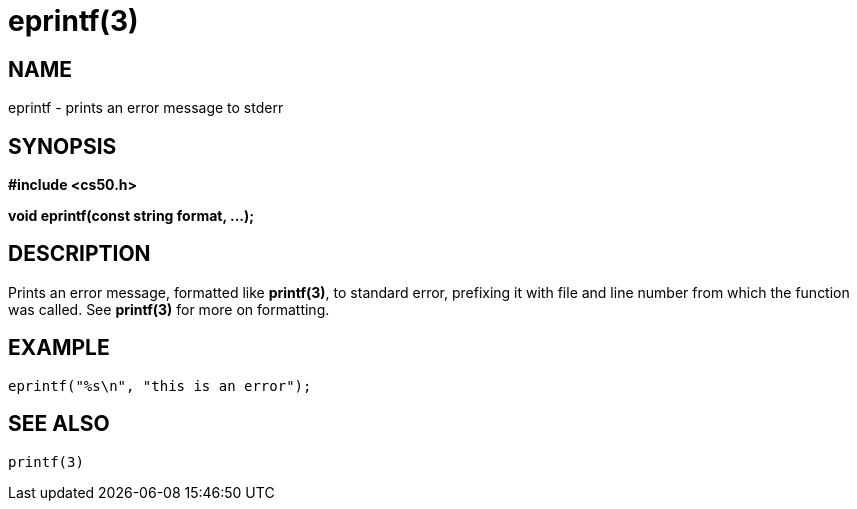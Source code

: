 = eprintf(3)
:manmanual: CS50 Programmer's Manual
:mansource: CS50
:man-linkstyle: pass:[blue R < >]

== NAME

eprintf - prints an error message to stderr

== SYNOPSIS

*#include <cs50.h>*

*void eprintf(const string format, ...);*

== DESCRIPTION

Prints an error message, formatted like *printf(3)*, to standard error, prefixing it with file and line number from which the function was called. See *printf(3)* for more on formatting.

== EXAMPLE

    eprintf("%s\n", "this is an error");

== SEE ALSO

    printf(3)
